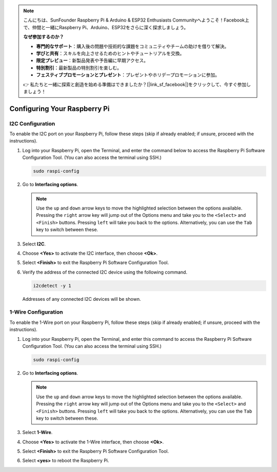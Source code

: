 .. note::

    こんにちは、SunFounder Raspberry Pi & Arduino & ESP32 Enthusiasts Communityへようこそ！Facebook上で、仲間と一緒にRaspberry Pi、Arduino、ESP32をさらに深く探求しましょう。

    **なぜ参加するのか？**

    - **専門的なサポート**：購入後の問題や技術的な課題をコミュニティやチームの助けを借りて解決。
    - **学びと共有**：スキルを向上させるためのヒントやチュートリアルを交換。
    - **限定プレビュー**：新製品発表や予告編に早期アクセス。
    - **特別割引**：最新製品の特別割引を楽しむ。
    - **フェスティブプロモーションとプレゼント**：プレゼントやホリデープロモーションに参加。

    👉 私たちと一緒に探索と創造を始める準備はできましたか？[|link_sf_facebook|]をクリックして、今すぐ参加しましょう！

Configuring Your Raspberry Pi
=================================

.. _pi_enable_i2c:

I2C Configuration
-----------------------

To enable the I2C port on your Raspberry Pi, follow these steps (skip if already enabled; if unsure, proceed with the instructions).

1. Log into your Raspberry Pi, open the Terminal, and enter the command below to access the Raspberry Pi Software Configuration Tool. (You can also access the terminal using SSH.)

   .. code-block:: 

       sudo raspi-config

   .. image:: img/configuration_01.png
       :width: 100%

   .. raw:: html

       <br/><br/>

2. Go to **Interfacing options**.

   .. note::
      Use the ``up`` and ``down`` arrow keys to move the highlighted selection between the options available. Pressing the ``right`` arrow key will jump out of the Options menu and take you to the ``<Select>`` and ``<Finish>`` buttons. Pressing ``left`` will take you back to the options. Alternatively, you can use the ``Tab`` key to switch between these.

   .. image:: img/configuration_02.png
       :width: 100%

   .. raw:: html

       <br/><br/>

3. Select **I2C**.

   .. image:: img/configuration_03.png
       :width: 100%

   .. raw:: html

       <br/><br/>

4. Choose **<Yes>** to activate the I2C interface, then choose **<Ok>**.

   .. image:: img/configuration_04.png
       :width: 100%

   .. raw:: html

       <br/><br/>

5. Select **<Finish>** to exit the Raspberry Pi Software Configuration Tool.

   .. image:: img/configuration_05.png
       :width: 100%

   .. raw:: html

       <br/><br/>

6. Verify the address of the connected I2C device using the following command.

   .. code-block:: 

       i2cdetect -y 1      

   .. image:: img/configuration_06.png
       :width: 100%

   Addresses of any connected I2C devices will be shown.

   .. image:: img/configuration_07.png
       :width: 100%

   .. raw:: html

       <br/><br/>



.. _pi_enable_1wire:

1-Wire Configuration
-----------------------

To enable the 1-Wire port on your Raspberry Pi, follow these steps (skip if already enabled; if unsure, proceed with the instructions).


1. Log into your Raspberry Pi, open the Terminal, and enter this command to access the Raspberry Pi Software Configuration Tool. (You can also access the terminal using SSH.)

   .. code-block:: 

       sudo raspi-config

   .. image:: img/configuration_08.png
       :width: 100%

   .. raw:: html

       <br/><br/>

2. Go to **Interfacing options**.

   .. note::
      Use the ``up`` and ``down`` arrow keys to move the highlighted selection between the options available. Pressing the ``right`` arrow key will jump out of the Options menu and take you to the ``<Select>`` and ``<Finish>`` buttons. Pressing ``left`` will take you back to the options. Alternatively, you can use the ``Tab`` key to switch between these.

   .. image:: img/configuration_09.png
       :width: 100%

   .. raw:: html

       <br/><br/>

3. Select **1-Wire**.

   .. image:: img/configuration_10.png
       :width: 100%

   .. raw:: html

       <br/><br/>

4. Choose **<Yes>** to activate the 1-Wire interface, then choose **<Ok>**.

   .. image:: img/configuration_11.png
       :width: 100%

   .. raw:: html

       <br/><br/>

5. Select **<Finish>** to exit the Raspberry Pi Software Configuration Tool.

   .. image:: img/configuration_12.png
       :width: 100%

   .. raw:: html

       <br/><br/>

6. Select **<yes>** to reboot the Raspberry Pi.

   .. image:: img/configuration_13.png
       :width: 100%

   .. raw:: html

       <br/><br/>

